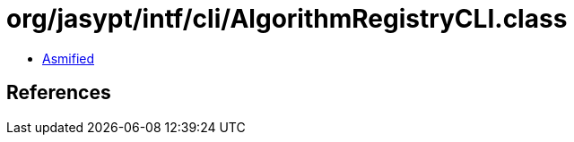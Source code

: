= org/jasypt/intf/cli/AlgorithmRegistryCLI.class

 - link:AlgorithmRegistryCLI-asmified.java[Asmified]

== References

